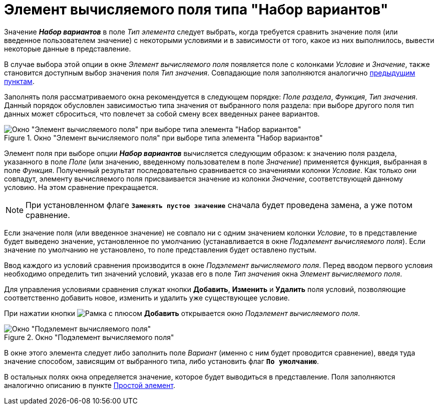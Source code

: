 = Элемент вычисляемого поля типа "Набор вариантов"

Значение *_Набор вариантов_* в поле _Тип элемента_ следует выбрать, когда требуется сравнить значение поля (или введенное пользователем значение) с некоторыми условиями и в зависимости от того, какое из них выполнилось, вывести некоторые данные в представление.

В случае выбора этой опции в окне _Элемент вычисляемого поля_ появляется поле с колонками _Условие_ и _Значение_, также становится доступным выбор значения поля _Тип значения_. Совпадающие поля заполняются аналогично xref:calculated-simple.adoc[предыдущим пунктам].

Заполнять поля рассматриваемого окна рекомендуется в следующем порядке: _Поле раздела_, _Функция_, _Тип значения_. Данный порядок обусловлен зависимостью типа значения от выбранного поля раздела: при выборе другого поля тип данных может сброситься, что повлечет за собой смену всех введенных ранее вариантов.

.Окно "Элемент вычисляемого поля" при выборе типа элемента "Набор вариантов"
image::Element_Calculated_Field_Set_of_Option.png[Окно "Элемент вычисляемого поля" при выборе типа элемента "Набор вариантов"]

Элемент поля при выборе опции *_Набор вариантов_* вычисляется следующим образом: к значению поля раздела, указанного в поле _Поле_ (или значению, введенному пользователем в поле _Значение_) применяется функция, выбранная в поле _Функция_. Полученный результат последовательно сравнивается со значениями колонки _Условие_. Как только они совпадут, элементу вычисляемого поля присваивается значение из колонки _Значение_, соответствующей данному условию. На этом сравнение прекращается.

[NOTE]
====
При установленном флаге `*Заменять пустое значение*` сначала будет проведена замена, а уже потом сравнение.
====

Если значение поля (или введенное значение) не совпало ни с одним значением колонки _Условие_, то в представление будет выведено значение, установленное по умолчанию (устанавливается в окне _Подэлемент вычисляемого поля_). Если значение по умолчанию не установлено, то поле представления будет оставлено пустым.

Ввод каждого из условий сравнения производится в окне _Подэлемент вычисляемого поля_. Перед вводом первого условия необходимо определить тип значений условий, указав его в поле _Тип значения_ окна _Элемент вычисляемого поля_.

Для управления условиями сравнения служат кнопки *Добавить*, *Изменить* и *Удалить* поля условий, позволяющие соответственно добавить новое, изменить и удалить уже существующее условие.

При нажатии кнопки image:buttons/Add.png[Рамка с плюсом] *Добавить* открывается окно _Подэлемент вычисляемого поля_.

.Окно "Подэлемент вычисляемого поля"
image::SubElement_Calculated_Field.png[Окно "Подэлемент вычисляемого поля"]

В окне этого элемента следует либо заполнить поле _Вариант_ (именно с ним будет проводится сравнение), введя туда значение способом, зависящим от выбранного типа, либо установить флаг `*По умолчанию*`.

В остальных полях окна определяется значение, которое будет выводиться в представление. Поля заполняются аналогично описанию в пункте xref:calculated-simple.adoc[Простой элемент].
